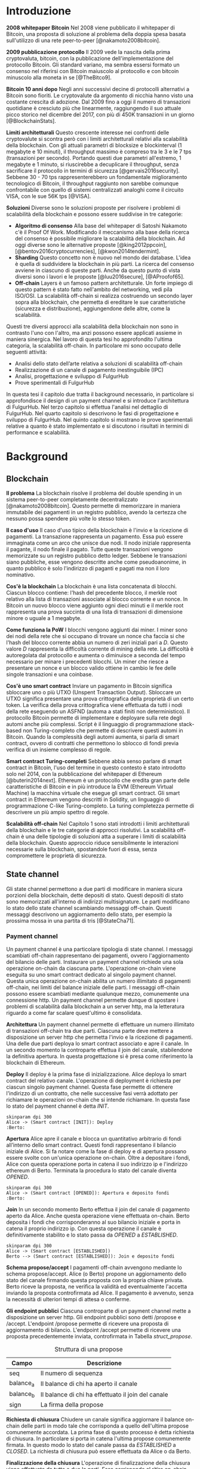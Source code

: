#+PANDOC_OPTIONS: standalone:t pdf-engine:pdflatex
#+PANDOC_VARIABLES: lang:it
#+PANDOC_VARIABLES: frontespizio:true
#+PANDOC_VARIABLES: "facolta:Facoltà di Ingegneria"
#+PANDOC_VARIABLES: "corsoDiLaurea:Corso di Laurea in Ingegneria Informatica"
#+PANDOC_VARIABLES: "titoloTesi:Analisi, progettazione e prove sperimentali di un FulgurHub in TypeScript"
#+PANDOC_VARIABLES: "nomeLaureando:Federico Ginosa"
#+PANDOC_VARIABLES: matricolaLaureando:457026
#+PANDOC_VARIABLES: annoAccademico:2017-2018
#+PANDOC_VARIABLES: "relatore:Alberto Paoluzzi"
#+PANDOC_VARIABLES: "correlatore:Federico Spini"
#+PANDOC_VARIABLES: "dedica:Ad Ada Lovelace"
#+PANDOC_VARIABLES: toc-depth:2
#+PANDOC_VARIABLES: lof:true
#+PANDOC_VARIABLES: lot:true
#+PANDOC_VARIABLES: documentclass:book
#+PANDOC_VARIABLES: fontsize:12pt
#+PANDOC_VARIABLES: linestretch:1.25
#+PANDOC_VARIABLES: toc:true
#+PANDOC_VARIABLES: biblio-title:Bibliografia
#+PANDOC_OPTIONS: bibliography:bibliography.bib
#+PANDOC_OPTIONS: csl:template/transactions-on-computer-systems.csl
#+PANDOC_OPTIONS: filter:pandoc-citeproc
#+PANDOC_OPTIONS: template:./template/template.latex
#+PANDOC_OPTIONS: wrap:preserve

* Introduzione
*2008 whitepaper Bitcoin* Nel 2008 viene pubblicato il whitepaper di Bitcoin, una proposta di soluzione al problema della doppia spesa basata sull'utilizzo di una rete peer-to-peer [@nakamoto2008bitcoin].

**2009 pubblicazione protocollo** Il 2009 vede la nascita della prima cryptovaluta, bitcoin, con la pubblicazione
dell'implementazione del protocollo Bitcoin. Gli standard variano, ma sembra
essersi formato un consenso nel riferirsi con Bitcoin maiuscolo al
protocollo e con bitcoin minuscolo alla moneta in se [@TheBitco9].

**Bitcoin 10 anni dopo** Negli anni successivi decine di protocolli alternativi a Bitcoin sono fioriti. Le cryptovalute da argomento di nicchia hanno visto una costante crescita di adozione. Dal 2009 fino a oggi il numero di transazioni quotidiane è cresciuto più che linearmente, raggiungendo il suo attuale picco storico nel dicembre del 2017, con più di 450K transazioni in un giorno [@BlockchainStats].

**Limiti architetturali** Questo crescente interesse nei confronti delle cryptovalute si scontra però con i limiti architetturali relativi alla scalabilità della blockchain. Con gli attuali parametri di blocksize e blockinterval (1 megabyte e 10 minuti), il throughput massimo è compreso tra le 3 e le 7 tps (transazioni per secondo). Portando questi due parametri all'estremo, 1 megabyte e 1 minuto, si riuscirebbe a decuplicare il throughput, senza sacrificare il protocollo in termini di sicurezza [@gervais2016security]. Sebbene 30 - 70 tps rappresenterebbero un fondamentale miglioramento tecnologico di Bitcoin, il throughput raggiunto non sarebbe comunque confrontabile con quello di sistemi centralizzati analoghi come il circuito VISA, con le sue 56K tps [@VISA].


**Soluzioni** Diverse sono le soluzioni proposte per risolvere i problemi di scalabilità della blockchain e possono essere suddivise in tre categorie:
- *Algoritmo di consenso* Alla base del whitepaper di Satoshi Nakamoto c'è il Proof Of Work. Modificando il meccanismo alla base della ricerca del consenso è possibile migliorare la scalabilità della blockchain. Ad oggi diverse sono le alternative proposte [@king2012ppcoin], [@bentov2016cryptocurrencies], [@kwon2014tendermint].
- *Sharding* Questo concetto non è nuovo nel mondo dei database. L'idea è quella di suddividere la blockchain in più parti. La ricerca del consenso avviene in ciascuno di queste parti. Anche da questo punto di vista diversi sono i lavori e le proposte [@luu2016secure], [@AProofof65].
- *Off-chain* Layers è un famoso pattern architetturale. Un forte impiego di questo pattern è stato fatto nell'ambito del networking, vedi pila ISO/OSI. La scalabilità off-chain si realizza costruendo un secondo layer sopra alla blockchain, che permetta di ereditare le sue caratteristiche (sicurezza e distribuzione), aggiungendone delle altre, come la scalabilità.


Questi tre diversi approcci alla scalabilità della blockchain non sono in contrasto l'uno con l'altro, ma anzi possono essere applicati assieme in maniera sinergica. Nel lavoro di questa tesi ho approfondito l'ultima categoria, la scalabilità off-chain. In particolare mi sono occupato delle seguenti attività:
- Analisi dello stato dell’arte relativa a soluzioni di scalabilità off-chain
- Realizzazione di un canale di pagamento inestinguibile (IPC)
- Analisi, progettazione e sviluppo di FulgurHub
- Prove sperimentali di FulgurHub


In questa tesi il capitolo due tratta il background necessario, in particolare si approfondisce il design di un payment channel e si introduce l'architettura di FulgurHub. Nel terzo capitolo si effettua l'analisi nel dettaglio di FulgurHub. Nel quarto capitolo si descrivono le fasi di progettazione e sviluppo di FulgurHub. Nel quinto capitolo si mostrano le prove sperimentali relative a quanto è stato implementato e si discutono i risultati in termini di performance e scalabilità.

* Background
** Blockchain
**Il problema** La blockchain risolve il problema del double spending in un sistema peer-to-peer completamente decentralizzato [@nakamoto2008bitcoin]. Questo permette di memorizzare in maniera immutabile dei pagamenti in un registro pubblico, avendo la certezza che nessuno possa spendere più volte lo stesso token.

**Il caso d'uso** Il caso d'uso tipico della blockchain è l'invio e la ricezione di pagamenti. La transazione rappresenta un pagamento. Essa può essere immaginata come un arco che unisce due nodi. Il nodo iniziale rappresenta il pagante, il nodo finale il pagato. Tutte queste transazioni vengono memorizzate su un registro pubblico detto ledger. Sebbene le transazioni siano pubbliche, esse vengono descritte anche come pseudoanonime, in quanto pubblico è solo l'indirizzo di paganti e pagati ma non il loro nominativo.

**Cos'è la blockchain** La blockchain è una lista concatenata di blocchi. Ciascun blocco contiene: l'hash del precedente blocco, il merkle root relativo alla lista di transazioni associate al blocco corrente e un nonce. In Bitcoin un nuovo blocco viene aggiunto ogni dieci minuti e il merkle root rappresenta una prova succinta di una lista di transazioni di dimensione minore o uguale a 1 megabyte.

**Come funziona la PoW** I blocchi vengono aggiunti dai miner. I miner sono dei nodi della rete che si occupano di trovare un nonce cha faccia si che l'hash del blocco corrente abbia un numero di zeri iniziali pari a $D$. Questo valore $D$ rappresenta la difficoltà corrente di mining della rete. La difficoltà è autoregolata dal protocollo e aumenta o diminuisce a seconda del tempo necessario per minare i precedenti blocchi. Un miner che riesce a presentare un nonce e un blocco valido ottiene in cambio le fee delle singole transazioni e una coinbase.

**Cos'è uno smart contract** Inviare un pagamento in Bitcoin significa sbloccare uno o più UTXO (Unspent Transaction Output). Sbloccare un UTXO significa presentare una prova crittografica della proprietà di un certo token. La verifica della prova crittografica viene effettuata da tutti i nodi della rete eseguendo un ASFND (automa a stati finiti non deterministico). Il protocollo Bitcoin permette di implementare e deployare sulla rete degli automi anche più complessi. Script è il linguaggio di programmazione stack-based non Turing-completo che permette di descrivere questi automi in Bitcoin. Quando la complessità degli automi aumenta, si parla di smart contract, ovvero di contratti che permettono lo sblocco di fondi previa verifica di un insieme complesso di regole.

**Smart contract Turing-completi** Sebbene abbia senso parlare di smart contract in Bitcoin, l'uso del termine in questo contesto è stato introdotto solo nel 2014, con la pubblicazione del whitepaper di Ethereum [@buterin2014next]. Ethereum è un protocollo che eredita gran parte delle caratteristiche di Bitcoin e in più introduce la EVM (Ethereum Virtual Machine) la macchina virtuale che esegue gli smart contract. Gli smart contract in Ethereum vengono descritti in Solidity, un linguaggio di programmazione C-like Turing-completo. La turing completezza permette di descrivere un più ampio spettro di regole.

**Scalabilità off-chain** Nel Capitolo 1 sono stati introdotti i limiti architetturali della blockchain e le tre categorie di approcci risolutivi. La scalabilità off-chain è una delle tipologie di soluzioni atta a superare i limiti di scalabilità della blockchain. Questo approccio riduce sensibilmente le interazioni necessarie sulla blockchain, spostandole fuori di essa, senza compromettere le proprietà di sicurezza. 

** State channel
Gli state channel permettono a due parti di modificare in maniera sicura porzioni della blockchain, dette depositi di stato. Questi depositi di stato sono memorizzati all'interno di indirizzi multisignature. Le parti modificano lo stato dello state channel scambiando messaggi off-chain. Questi messaggi descrivono un aggiornamento dello stato, per esempio la prossima mossa in una partita di tris [@StateCha71].

*** Payment channel
Un payment channel è una particolare tipologia di state channel. I messaggi scambiati off-chain rappresentano dei pagamenti, ovvero l'aggiornamento del bilancio delle parti. Instaurare un payment channel richiede una sola operazione on-chain da ciascuna parte. L'operazione on-chain viene eseguita su uno smart contract dedicato al singolo payment channel. Questa unica operazione on-chain abilita un numero illimitato di pagamenti off-chain, nei limiti del balance iniziale delle parti. I messaggi off-chain possono essere scambiati mediante qualunque mezzo, comunemente una connessione http. Un payment channel permette dunque di spostare i problemi di scalabilità dalla blockchain a un server http, ma la letteratura riguardo a come far scalare quest'ultimo è consolidata.


**Architettura** Un payment channel permette di effettuare un numero illimitato di transazioni off-chain tra due parti. Ciascuna parte deve mettere a disposizione un server http che permetta l'invio e la ricezione di pagamenti. Una delle due parti deploya lo smart contract associato e apre il canale. In un secondo momento la controparte effettua il join del canale, stabilendone la definitiva apertura. In questa progettazione si è presa come riferimento la blockchain di Ethereum.


**Deploy** Il deploy è la prima fase di inizializzazione. Alice deploya lo smart contract del relativo canale. L'operazione di deployment è richiesta per ciascun singolo payment channel. Questa fase permette di ottenere l'indirizzo di un contratto, che nelle successive fasi verrà adottato per richiamare le operazioni on-chain che si intende richiamare. In questa fase lo stato del payment channel è detta $INIT$.

#+begin_src plantuml :file deploy_payment_channel.png
skinparam dpi 300
Alice -> (Smart contract [INIT]): Deploy
:Berto:
#+end_src

#+CAPTION: Deploy on-chain dello smart contract di un payment channel.
#+ATTR_HTML: :width 60% :placement [!htb]
#+RESULTS:
[[file:deploy_payment_channel.png]]

**Apertura** Alice apre il canale e blocca un quantitativo arbitrario di fondi all’interno dello smart contract. Questi fondi rappresentano il bilancio iniziale di Alice. Si fa notare come la fase di deploy e di apertura possano essere svolte con un'unica operazione on-chain. Oltre a depositare i fondi, Alice con questa operazione porta in catena il suo indirizzo ip e l'indirizzo ethereum di Berto. Terminata la procedura lo stato del canale diventa $OPENED$.

#+begin_src plantuml :file apertura_payment_channel.png
skinparam dpi 300
Alice -> (Smart contract [OPENED]): Apertura e deposito fondi
:Berto:
#+end_src

#+CAPTION: Apertura e deposito fondi on-chain in un payment channel.
#+ATTR_HTML: :width 70% :placement [!htb]
#+RESULTS:
[[file:apertura_payment_channel.png]]


**Join** In un secondo momento Berto effettua il join del canale di pagamento aperto da Alice. Anche questa operazione viene effettuata on-chain. Berto deposita i fondi che corrisponderanno al suo bilancio iniziale e porta in catena il proprio indirizzo ip. Con questa operazione il canale è definitivamente stabilito e lo stato passa da $OPENED$ a $ESTABLISHED$.

#+begin_src plantuml :file join_payment_channel.png
skinparam dpi 300
Alice -> (Smart contract [ESTABLISHED])
Berto --> (Smart contract [ESTABLISHED]): Join e deposito fondi
#+end_src

#+CAPTION: Join e deposito fondi on-chain in un payment channel.
#+ATTR_HTML: :width 45% :placement [!htb]
#+RESULTS:
[[file:join_payment_channel.png]]

**Schema propose/accept** I pagamenti off-chain avvengono mediante lo schema propose/accept. Alice (o Berto) propone un aggiornamento dello stato del canale firmando questa proposta con la propria chiave privata. Berto riceve la proposta, ne verifica la validità ed eventualmente l'accetta inviando la proposta controfirmata ad Alice. Il pagamento è avvenuto, senza la necessità di ulteriori tempi di attesa o conferme. 


**Gli endpoint pubblici** Ciascuna controparte di un payment channel mette a disposizione un server http. Gli endpoint pubblici sono detti /propose e /accept. L'endpoint /propose permette di ricevere una proposta di aggiornamento di bilancio. L'endpoint /accept permette di ricevere una proposta precedentemente inviata, controfirmata in Tabella [[struct_propose]].

#+CAPTION: Struttura di una propose
#+LABEL: struct_propose
| Campo     | Descrizione                                        |
|-----------+----------------------------------------------------|
| seq       | Il numero di sequenza                              |
| balance_a | Il balance di chi ha aperto il canale              |
| balance_b | Il balance di chi ha effettuato il join del canale |
| sign      | La firma della propose                             |

**Richiesta di chiusura** Chiudere un canale significa aggiornare il balance on-chain delle parti in modo tale che corrisponda a quello dell'ultima propose comunemente accordata. La prima fase di questo processo è detta richiesta di chiusura. In particolare si porta in catena l'ultima propose comunemente firmata. In questo modo lo stato del canale passa da $ESTABLISHED$ a $CLOSED$. La richiesta di chiusura può essere effettuata da Alice o da Berto.

**Finalizzazione della chiusura** L'operazione di finalizzazione della chiusura viene effettuata da tutte e due le parti. Essa corrisponde al ritiro on-chain dei rispettivi fondi. Questa operazione può essere effettuata solo quando è passato un certo tempo dalla richiesta di chiusura. Il tempo che occorre attendere per finalizzare la chiusura è detto grace period.

**Discutere una propose** Alice (o Berto) potrebbe non comportarsi correttamente, portando in chiusura una propose diversa dalla più recente. In questo caso Berto può discutere la propose durante il grace period. Discutere una propose significa portare in catena una propose firmata da Alice con numero di sequenza maggiore rispetto a quella presentata. Nel caso in cui la discussione abbia successo, Alice viene punita; la punizione consiste nel trasferimento di tutti i suoi fondi a Berto.


**Il problema della free-option** Quando Alice invia una propose a Berto senza ricevere la controfirma, Berto ha il vantaggio di poter scegliere di chiudere il canale con due propose, la penultima o l'ultima. Inviare una propose coincide con inviare un pagamento, quindi sebbene Berto possa decidere di presentare in catena la penultima propose, questa descriverà uno stato per lui più svantaggioso.

*** Inextinguishable payment channel
I payment channel permettono di trasferire un volume di coin limitato. Il valore trasferibile è fissato alla somma del balance di Alice e di Berto. Spesso questi canali sono sbilanciati, ovvero una delle due controparti effettua più pagamenti dell'altra. Un canale sbilanciato nel tempo prosciuga il balance di una delle due parti, rendendo il payment channel inutilizzabile. L'unica soluzione consiste nel chiudere il payment channel corrente e aprirne un nuovo, caricando nuovi fondi. Questa soluzione richiede delle operazioni on-chain onerose (deploy, apertura e join). Gli IPC (inextinguishable payment channel) superano questo problema, proponendo dei canali di pagamento che permettono di caricare e scaricare a caldo i balance.


**Schema detach/attach** Questo schema rappresenta un'estensione dello schema propose/accept. Esso permette di staccare un token off-chain e di attaccarlo on-chain. Un token rappresenta un certo quantitativo del bilancio. La struttura di un token è illustrato in Tabella [[struct_token]].

#+CAPTION: Struttura di un token
#+LABEL: struct_token
| Campo      | Descrizione                  |
|------------+------------------------------|
| seq        | Numero di sequenza del token |
| value      | Valore del token             |
| sign       | Firma del token              |

Anche la struttura dati relativa a una propose viene estesa. I campi aggiunti sono illustrati in Tabella [[propose_estesa]].

#+CAPTION: Campi propose aggiuntivi in un IPC
#+LABEL: propose_estesa
| Campo           | Descrizione              |
|-----------------+--------------------------|
| hash token      | L'hash relativo al token |
| type of propose | attach/detach            |

**Ritiro a caldo** Alice vuole ritirare a caldo 0.5 eth; effettua il detach off-chain di un token; invia a Berto una propose contenente un token di 0.5 eth che scala da balance_a. Berto risponde con propose e token firmati. Il token firmato rappresenta la PoD (Proof of Detachment). Alice effettua l'attach in catena della PoD e ritira a caldo 0.5 eth.


**Ricarica a caldo** Alice vuole ricaricare a caldo il canale di 0.5 eth; effettua l'attacch on-chain di un token depositando nello smart contract 0.5 eth. Questa operazione on-chain viene notificata a Berto; tale notifica rappresenta la PoA (Proof of Attachment). A questo punto Alice invia a Berto una propose in cui effettua l'attach di un token di pari valore e incrementa di 0.5 eth il proprio balance. Berto risponde con la propose firmata, confermando la ricarica a caldo.


**Double spending di un token** Quando Alice ritira a caldo presentando un token, lo smart contract associa una PoA (Proof of Attachment) relativa al numero di sequenza del token corrente. Questo permette allo smart contract di non accettare token già spesi.

** Fulgur Hub
Sebbene i canali di pagamento e gli IPC rappresentino un punto di svolta per la scalabilità off-chain, essi sono degli strumenti rudimentali e con una esperienza utente limitata. Non è infatti pensabile dover inizializzare un canale di pagamento con ciascun individuo con cui si voglia instaurare un rapporto economico. Fulgur Hub nasce dalla necessità di migliorare l'esperienza utente degli IPC e di potenziare alcune delle loro caratteristiche.

*** Caratteristiche
**Transazioni istantanee ed economiche** In Bitcoin la conferma di una transazione richiede 60 minuti. In un IPC basta lo scambio di due messaggi su protocollo http per effettuare e confermare un pagamento. Questo apre diverse e interessanti prospettive economiche, ad esempio una macchina in cloud potrebbe essere pagata dopo ogni secondo di utilizzo o potremmo vedere il nostro stipendio accreditato dopo ogni minuto di lavoro; FulgurHub abilita questi casi d'uso.


**Transazioni tra più di due entità** In un IPC i pagamenti possono essere effettuati tra due partecipanti. FulgurHub consente di effettuare pagamenti tra gli N utenti registrati ad un FulgurHub.


**Pagamenti ibridi** FulgurHub permette di effettuare dei pagamenti ibridi. Ciascun utente infatti possiede due balance, uno on-chain e uno off-chain e può decidere di spostare dei fondi da uno stato off-chain a uno stato on-chain e viceversa. Inoltre abilita i pagamenti tra utenti di due FulgurHub diversi.

**Autogestito** In un IPC l'utente deve costantemente verificare e accettare la validità di un pagamento, oltre a contestare eventuali comportamentei scorretti della controparte. In FulgurHub i server degli utenti e dell'hub si occupano di gestire autonomamente diversi scenari, limitando allo stretto necessario l'intervento manuale.


**Pagamenti trustless** Caratteristica essenziale è che un utente onesto abbia la certezza di non perdere i propri fondi. In sistemi centralizzati questa garanzia esiste perché ci si fida di un'entità centrale, come una banca o un servizio di e-payment. In un FulgurHub questa garanzia è data dal protocollo stesso, in questo senso i pagamenti sono trustless.


**Passività e anonimato** FulgurHub è un sistema passivo; questo significa che l'hub non contatta mai gli utenti, ma solo quest'ultimi contattano l'hub. Questo permette agli utenti di non dover fornire il loro indirizzo ip reale e quindi di poter effettuare pagamenti anche dietro una rete come Tor.

*** Lavori correlati
**Tumblebit** Si tratta di un hub di pagamenti anonimo basato su Bitcoin. L'approccio di centralizzazione garantisce anonimato e pagamenti trustless. Sfortunatamente il particolare payment channel adottato è unidirezionale e ha un tempo di vita limitato [@heilman2017tumblebit].


**CoinBlesk** Un bitcoin wallet che usa un server centrale che permette di eseguire dei pagamenti virtuali. Supporta micropagamenti istantanei, ma l'approccio non è considerabile trustless [@bocek2017coinblesk].


**Lightning e Raiden Network** Entrambi i network si basano su un grafo di payment channel bidirezionali. Un pagamento avviene in maniera analoga all'instradamento di un pacchetto su internet. Una volta trovato il percorso ottimo esso deve essere completato con successo in ciascun hop intermedio. Se un solo hop fallisce il pagamento fallisce. Questo garantisce l'atomicità dei pagamenti [@poon2016bitcoin] [@raiden]. Sebbene Lightning Network e Raiden Network siano progettati per essere decentralizzati, la realtà economica fa tendere la topologia di rete alla centralizzazione; maggiore è il numero di hop, maggiori sono le commissioni e le probabilità di insuccesso. FulgurHub è stato disegnato con questo in mente e propone una topologia hub and spoke.

* Analisi
** Obiettivi
*** Dimostrazione di fattibilità
**** Transazioni OffChain-OffChain
**** Transazioni OnChain-OnChain
**** Transazioni OffChain-OnChain
**** Transazioni OnChain-OffChain
**** Prelievi a caldo
**** Ricariche a caldo
*** Dimostrare la scalabilità architetturale
** Descrizione generale dell'architettura
*** Lo smart contract
*** Il client
*** L'hub
** Casi d'uso
*** Apertura di un canale
**** Pre condizioni
**** Descrizione delle interazioni
#+begin_src plantuml :file uml.png
alice -> berto
#+end_src
#+CAPTION: UML
#+RESULTS:
[[file:uml.png]]

*** Pagamento OnChain-OnChain
**** Pre condizioni
**** Descrizione delle interazioni
**** Gestione delle eccezioni
***** Credito insufficiente del client OnChain
*** Pagamento OffChain-OffChain
**** Pre condizioni
**** Descrizione delle interazioni
**** Gestione delle eccezioni
***** B non invia la ricevuta di pagamento ad A
***** Generazione di una miriade di token
***** L'hub non permette di attaccare un token
***** L'hub non permette di staccare un token
***** A si rifiuta di regolare un trasferimento nei confronti dell'hub
***** Tentativo di pagamento con un token scaduto
***** Mancanza di cooperazione nel ricevere un pagamento
*** Pagamento OffChain-OnChain
**** Pre condizioni
**** Descrizione delle interazioni
*** Pagamento OnChain-OffChain
**** Pre condizioni
**** Descrizione delle interazioni
*** Prelievo a caldo
**** Pre condizioni
**** Descrizione delle interazioni
*** Ricarica a caldo
**** Pre condizioni
**** Descrizione delle interazioni
*** Chiusura di un canale
**** Pre condizioni
**** Descrizione delle interazioni
*** Riscossione dei pending token
**** Pre condizioni
**** Descrizione delle interazioni
**** Gestione delle eccezioni
***** Tentativo di ritirare un pending token già usato
* Progettazione e sviluppo
** Le motivazioni tecnologiche
*** La blockchain: Ethereum
**** Supporto degli smart contract
**** Ambiente di sviluppo maturo
***** Solidity
***** Ganache
***** Web3
**** Altre soluzioni
tesoz ecc..
*** Il linguaggio di programmazione: TypeScript
**** Supporto di web3
**** Tipizzazione forte
*** Il database lato server: Redis
**** Throughput considerevole in scrittura
**** Customizzazione delle qualità nei limiti del teorema CAP
***** Consistenza
***** Disponibilità
***** Sharding
*** Il database lato client: LevelDB
** Lo smart contract
*** Implementazione in Solidity
*** Interfaccia in TypeScript
** Il client
*** RPC privata
tabella riassuntiva degli endpoint
**** Join di un hub
**** Trasferimento OnChain-OnChain
**** Detach di un token OffChain-OffChain
**** Detach di un token OnChain-OffChain
**** Invio della PoD
**** Redimere un pending token
**** Attach di un token OnChain
**** Regolazione di un pagamento OffChain
**** Invio della ricevuta di pagamento
*** Endpoint pubblici
**** Ricezione di una PoD
**** Ricezione di una ricevuta di pagamento
*** Gestione degli eventi asincroni
**** Il monitor
**** Gli eventi
***** Detach di un token OnChain
***** Ricezione di una PoD
** Hub
*** Endpoint pubblici
**** Ricezione di una propose
**** Ricezione di una ricevuta di pagamento
*** Gestione degli eventi asincroni
**** Il monitor
**** Gli eventi
***** Join di un utente
***** Chiusura di un canale
***** Ritiro di un pending token
* Prove sperimentali
** Gli obiettivi
*** Verifica delle performance delle transazioni OffChain
*** Verifica della scalabilità dell'hub
** L'approccio adottato
*** Benchmark server
**** Deploy dell'ambiente di collaudo basato su Docker Swarm
**** Esecuzione del benchmark
***** Transazioni seriali
***** Transazioni concorrenti
***** Simulazione della latenza di rete
** Il throughput lato client
*** Risultati
**** Al variare della RAM
***** Tabella
***** Grafico
**** Al variare della CPU
***** Tabella
***** Grafico
** Il throughput lato hub
*** Risultati
**** Al variare della RAM
***** Tabella
***** Grafico
**** Al variare della CPU
***** Tabella
** Considerazioni sulle performance
** Considerazioni sulla scalabilità
*** Replicare l'hub
*** Replicare redis
* Conclusioni e sviluppi futuri
** Autogestione finanziaria dell'hub
** Endpoint denominati in maniera diversa
